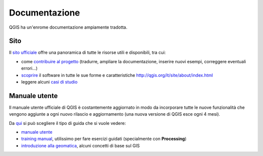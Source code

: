 ==============
Documentazione
==============
QGIS ha un'enrome documentazione ampiamente tradotta. 

Sito
====
Il `sito ufficiale <http://qgis.org/it/site/>`_ offre una panoramica di tutte le risorse utili e disponibili, tra cui:

* come `contribuire al progetto <http://qgis.org/it/site/getinvolved/index.html>`_ (tradurre, ampliare la documentazione, inserire nuovi esempi, correggere eventuali errori...)
* `scoprire <http://qgis.org/it/site/about/index.html>`_ il software in tutte le sue forme e caratteristiche `<http://qgis.org/it/site/about/index.html>`_
* leggere alcuni `casi di studio <http://qgis.org/it/site/about/case_studies/index.html>`_

Manuale utente
==============
Il manuale utente ufficiale di QGIS è costantemente aggiornato in modo da incorporare tutte le nuove funzionalità che vengono aggiunte a ogni nuovo rilascio e aggiornamento (una nuova versione di QGIS esce ogni 4 mesi).

Da `qui <http://qgis.org/it/docs/index.html>`_ si può scegliere il tipo di guida che si vuole vedere:

* `manuale utente <http://docs.qgis.org/2.6/it/docs/user_manual/>`_
* `training manual <http://docs.qgis.org/2.6/it/docs/training_manual/>`_, utilissimo per fare esercizi guidati (specialmente con **Processing**)
* `introduzione alla geomatica <http://docs.qgis.org/2.6/it/docs/gentle_gis_introduction/>`_, alcuni concetti di base sul GIS
